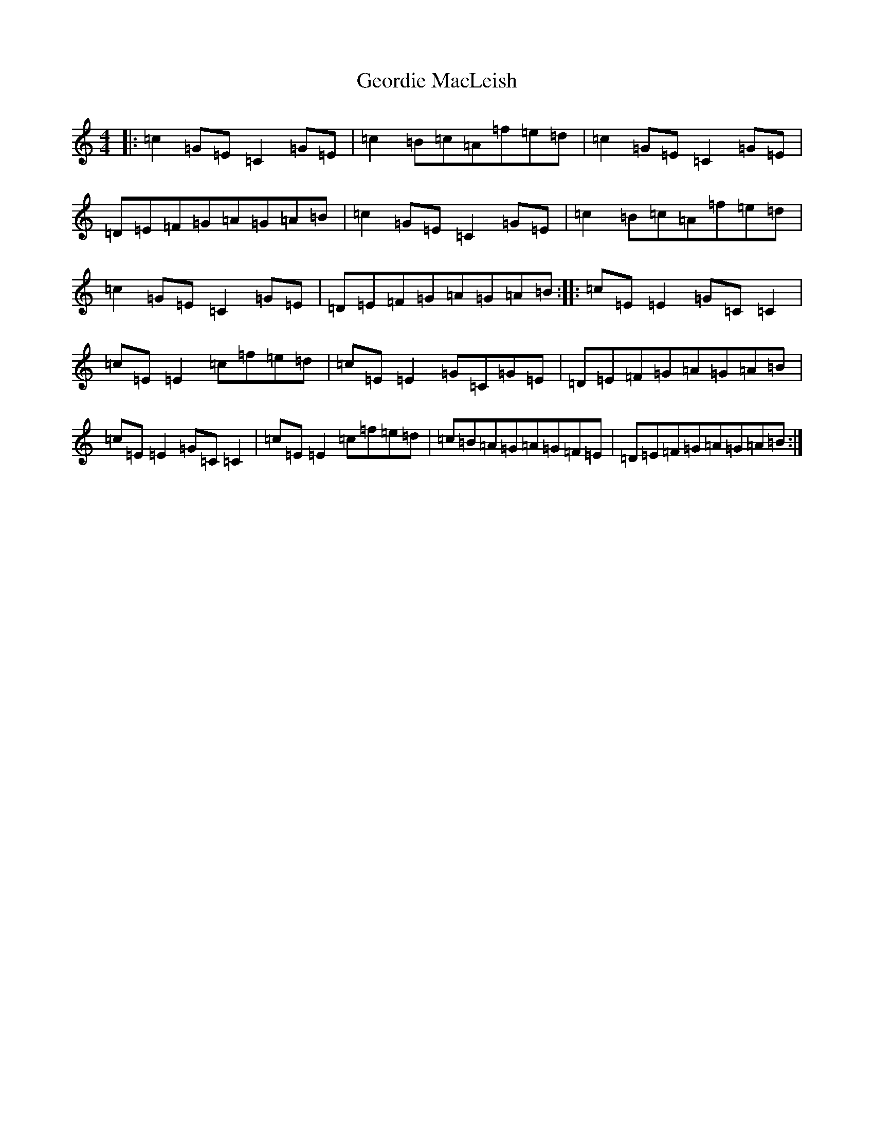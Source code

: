 X: 7840
T: Geordie MacLeish
S: https://thesession.org/tunes/7476#setting7476
R: reel
M:4/4
L:1/8
K: C Major
|:=c2=G=E=C2=G=E|=c2=B=c=A=f=e=d|=c2=G=E=C2=G=E|=D=E=F=G=A=G=A=B|=c2=G=E=C2=G=E|=c2=B=c=A=f=e=d|=c2=G=E=C2=G=E|=D=E=F=G=A=G=A=B:||:=c=E=E2=G=C=C2|=c=E=E2=c=f=e=d|=c=E=E2=G=C=G=E|=D=E=F=G=A=G=A=B|=c=E=E2=G=C=C2|=c=E=E2=c=f=e=d|=c=B=A=G=A=G=F=E|=D=E=F=G=A=G=A=B:|
